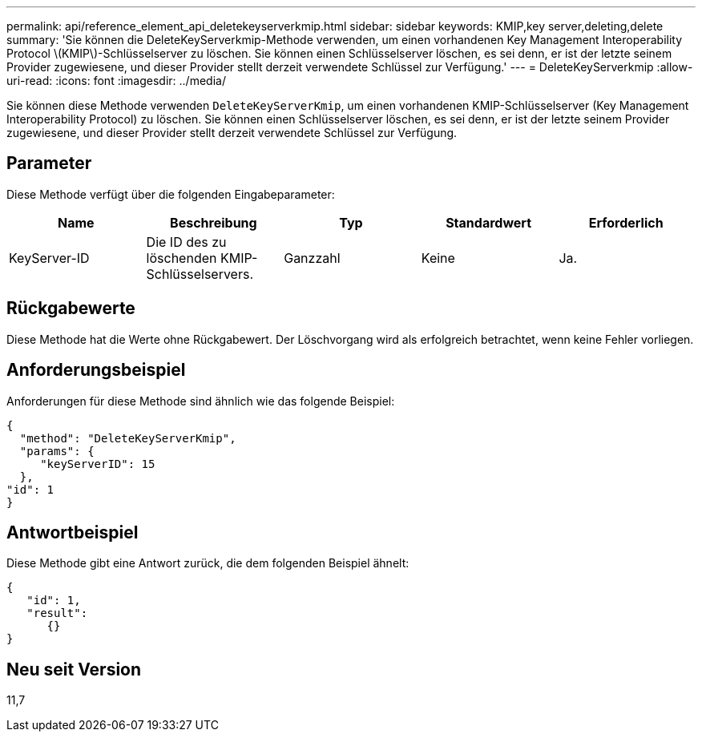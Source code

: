 ---
permalink: api/reference_element_api_deletekeyserverkmip.html 
sidebar: sidebar 
keywords: KMIP,key server,deleting,delete 
summary: 'Sie können die DeleteKeyServerkmip-Methode verwenden, um einen vorhandenen Key Management Interoperability Protocol \(KMIP\)-Schlüsselserver zu löschen. Sie können einen Schlüsselserver löschen, es sei denn, er ist der letzte seinem Provider zugewiesene, und dieser Provider stellt derzeit verwendete Schlüssel zur Verfügung.' 
---
= DeleteKeyServerkmip
:allow-uri-read: 
:icons: font
:imagesdir: ../media/


[role="lead"]
Sie können diese Methode verwenden `DeleteKeyServerKmip`, um einen vorhandenen KMIP-Schlüsselserver (Key Management Interoperability Protocol) zu löschen. Sie können einen Schlüsselserver löschen, es sei denn, er ist der letzte seinem Provider zugewiesene, und dieser Provider stellt derzeit verwendete Schlüssel zur Verfügung.



== Parameter

Diese Methode verfügt über die folgenden Eingabeparameter:

|===
| Name | Beschreibung | Typ | Standardwert | Erforderlich 


 a| 
KeyServer-ID
 a| 
Die ID des zu löschenden KMIP-Schlüsselservers.
 a| 
Ganzzahl
 a| 
Keine
 a| 
Ja.

|===


== Rückgabewerte

Diese Methode hat die Werte ohne Rückgabewert. Der Löschvorgang wird als erfolgreich betrachtet, wenn keine Fehler vorliegen.



== Anforderungsbeispiel

Anforderungen für diese Methode sind ähnlich wie das folgende Beispiel:

[listing]
----
{
  "method": "DeleteKeyServerKmip",
  "params": {
     "keyServerID": 15
  },
"id": 1
}
----


== Antwortbeispiel

Diese Methode gibt eine Antwort zurück, die dem folgenden Beispiel ähnelt:

[listing]
----
{
   "id": 1,
   "result":
      {}
}
----


== Neu seit Version

11,7
